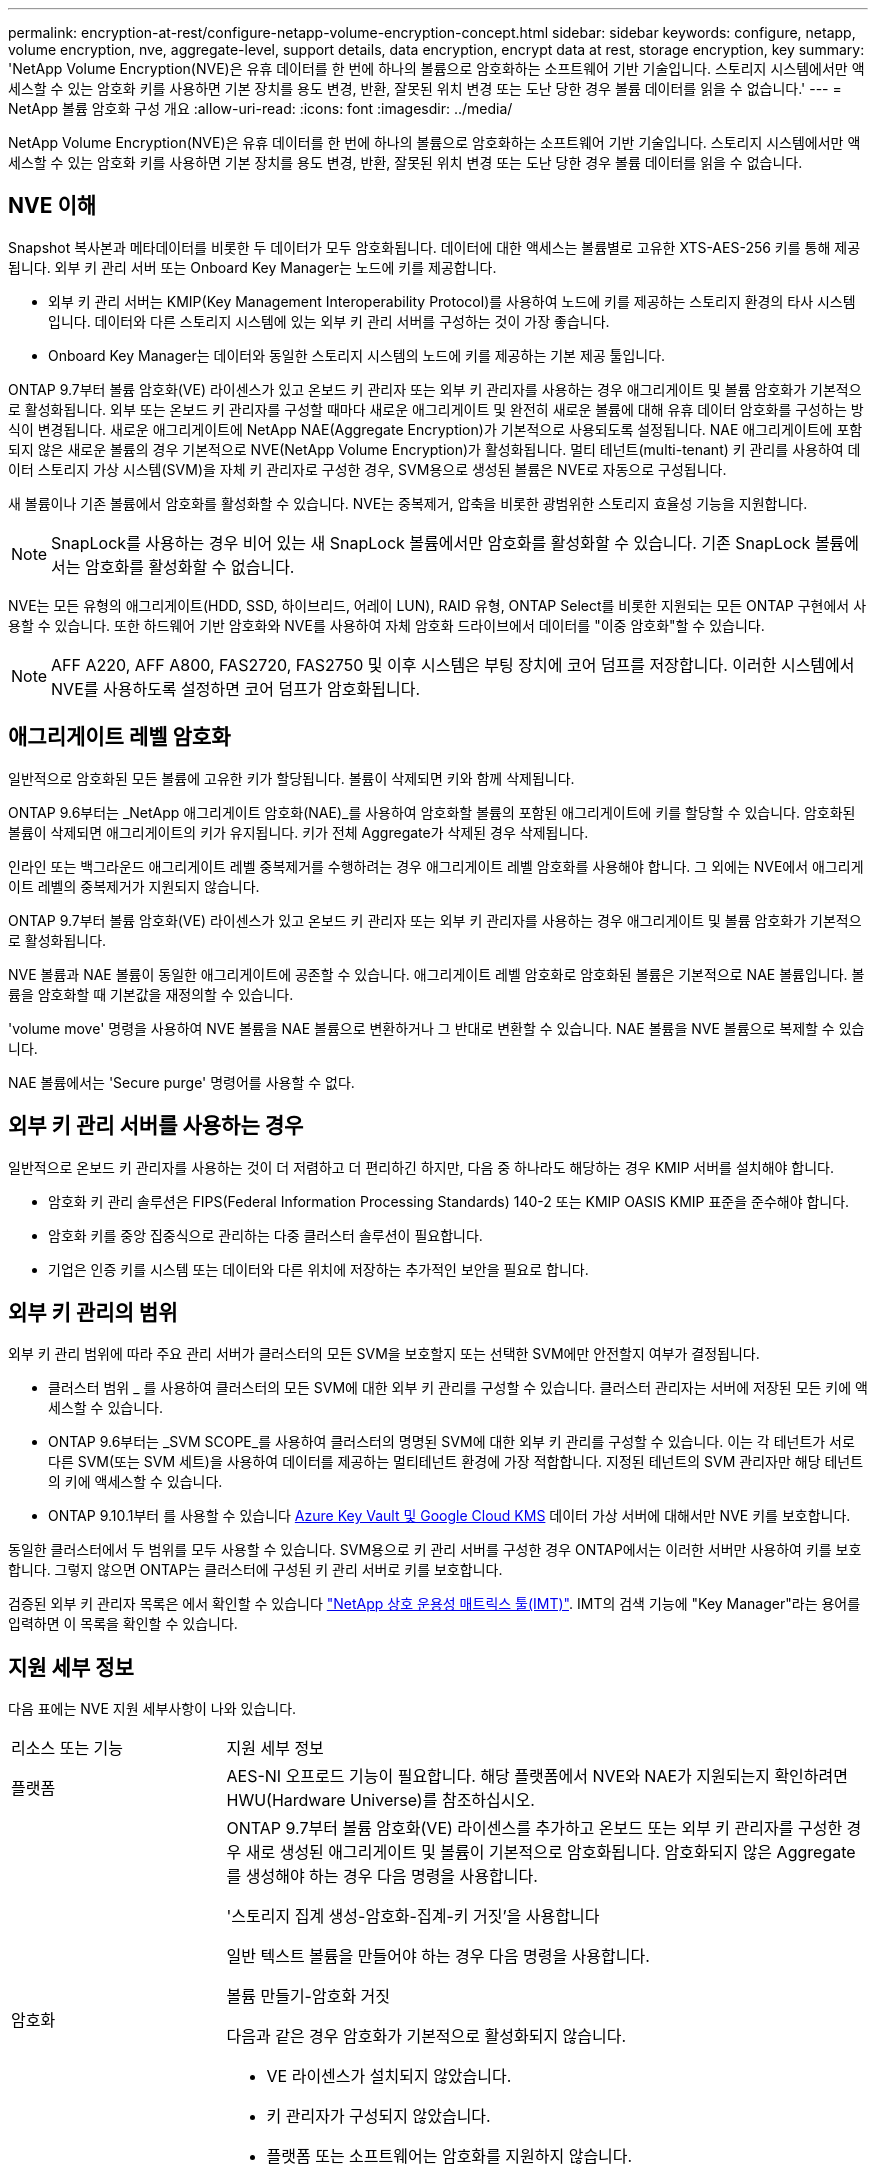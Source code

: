 ---
permalink: encryption-at-rest/configure-netapp-volume-encryption-concept.html 
sidebar: sidebar 
keywords: configure, netapp, volume encryption, nve, aggregate-level, support details, data encryption, encrypt data at rest, storage encryption, key 
summary: 'NetApp Volume Encryption(NVE)은 유휴 데이터를 한 번에 하나의 볼륨으로 암호화하는 소프트웨어 기반 기술입니다. 스토리지 시스템에서만 액세스할 수 있는 암호화 키를 사용하면 기본 장치를 용도 변경, 반환, 잘못된 위치 변경 또는 도난 당한 경우 볼륨 데이터를 읽을 수 없습니다.' 
---
= NetApp 볼륨 암호화 구성 개요
:allow-uri-read: 
:icons: font
:imagesdir: ../media/


[role="lead"]
NetApp Volume Encryption(NVE)은 유휴 데이터를 한 번에 하나의 볼륨으로 암호화하는 소프트웨어 기반 기술입니다. 스토리지 시스템에서만 액세스할 수 있는 암호화 키를 사용하면 기본 장치를 용도 변경, 반환, 잘못된 위치 변경 또는 도난 당한 경우 볼륨 데이터를 읽을 수 없습니다.



== NVE 이해

Snapshot 복사본과 메타데이터를 비롯한 두 데이터가 모두 암호화됩니다. 데이터에 대한 액세스는 볼륨별로 고유한 XTS-AES-256 키를 통해 제공됩니다. 외부 키 관리 서버 또는 Onboard Key Manager는 노드에 키를 제공합니다.

* 외부 키 관리 서버는 KMIP(Key Management Interoperability Protocol)를 사용하여 노드에 키를 제공하는 스토리지 환경의 타사 시스템입니다. 데이터와 다른 스토리지 시스템에 있는 외부 키 관리 서버를 구성하는 것이 가장 좋습니다.
* Onboard Key Manager는 데이터와 동일한 스토리지 시스템의 노드에 키를 제공하는 기본 제공 툴입니다.


ONTAP 9.7부터 볼륨 암호화(VE) 라이센스가 있고 온보드 키 관리자 또는 외부 키 관리자를 사용하는 경우 애그리게이트 및 볼륨 암호화가 기본적으로 활성화됩니다. 외부 또는 온보드 키 관리자를 구성할 때마다 새로운 애그리게이트 및 완전히 새로운 볼륨에 대해 유휴 데이터 암호화를 구성하는 방식이 변경됩니다. 새로운 애그리게이트에 NetApp NAE(Aggregate Encryption)가 기본적으로 사용되도록 설정됩니다. NAE 애그리게이트에 포함되지 않은 새로운 볼륨의 경우 기본적으로 NVE(NetApp Volume Encryption)가 활성화됩니다. 멀티 테넌트(multi-tenant) 키 관리를 사용하여 데이터 스토리지 가상 시스템(SVM)을 자체 키 관리자로 구성한 경우, SVM용으로 생성된 볼륨은 NVE로 자동으로 구성됩니다.

새 볼륨이나 기존 볼륨에서 암호화를 활성화할 수 있습니다. NVE는 중복제거, 압축을 비롯한 광범위한 스토리지 효율성 기능을 지원합니다.

[NOTE]
====
SnapLock를 사용하는 경우 비어 있는 새 SnapLock 볼륨에서만 암호화를 활성화할 수 있습니다. 기존 SnapLock 볼륨에서는 암호화를 활성화할 수 없습니다.

====
NVE는 모든 유형의 애그리게이트(HDD, SSD, 하이브리드, 어레이 LUN), RAID 유형, ONTAP Select를 비롯한 지원되는 모든 ONTAP 구현에서 사용할 수 있습니다. 또한 하드웨어 기반 암호화와 NVE를 사용하여 자체 암호화 드라이브에서 데이터를 "이중 암호화"할 수 있습니다.

[NOTE]
====
AFF A220, AFF A800, FAS2720, FAS2750 및 이후 시스템은 부팅 장치에 코어 덤프를 저장합니다. 이러한 시스템에서 NVE를 사용하도록 설정하면 코어 덤프가 암호화됩니다.

====


== 애그리게이트 레벨 암호화

일반적으로 암호화된 모든 볼륨에 고유한 키가 할당됩니다. 볼륨이 삭제되면 키와 함께 삭제됩니다.

ONTAP 9.6부터는 _NetApp 애그리게이트 암호화(NAE)_를 사용하여 암호화할 볼륨의 포함된 애그리게이트에 키를 할당할 수 있습니다. 암호화된 볼륨이 삭제되면 애그리게이트의 키가 유지됩니다. 키가 전체 Aggregate가 삭제된 경우 삭제됩니다.

인라인 또는 백그라운드 애그리게이트 레벨 중복제거를 수행하려는 경우 애그리게이트 레벨 암호화를 사용해야 합니다. 그 외에는 NVE에서 애그리게이트 레벨의 중복제거가 지원되지 않습니다.

ONTAP 9.7부터 볼륨 암호화(VE) 라이센스가 있고 온보드 키 관리자 또는 외부 키 관리자를 사용하는 경우 애그리게이트 및 볼륨 암호화가 기본적으로 활성화됩니다.

NVE 볼륨과 NAE 볼륨이 동일한 애그리게이트에 공존할 수 있습니다. 애그리게이트 레벨 암호화로 암호화된 볼륨은 기본적으로 NAE 볼륨입니다. 볼륨을 암호화할 때 기본값을 재정의할 수 있습니다.

'volume move' 명령을 사용하여 NVE 볼륨을 NAE 볼륨으로 변환하거나 그 반대로 변환할 수 있습니다. NAE 볼륨을 NVE 볼륨으로 복제할 수 있습니다.

NAE 볼륨에서는 'Secure purge' 명령어를 사용할 수 없다.



== 외부 키 관리 서버를 사용하는 경우

일반적으로 온보드 키 관리자를 사용하는 것이 더 저렴하고 더 편리하긴 하지만, 다음 중 하나라도 해당하는 경우 KMIP 서버를 설치해야 합니다.

* 암호화 키 관리 솔루션은 FIPS(Federal Information Processing Standards) 140-2 또는 KMIP OASIS KMIP 표준을 준수해야 합니다.
* 암호화 키를 중앙 집중식으로 관리하는 다중 클러스터 솔루션이 필요합니다.
* 기업은 인증 키를 시스템 또는 데이터와 다른 위치에 저장하는 추가적인 보안을 필요로 합니다.




== 외부 키 관리의 범위

외부 키 관리 범위에 따라 주요 관리 서버가 클러스터의 모든 SVM을 보호할지 또는 선택한 SVM에만 안전할지 여부가 결정됩니다.

* 클러스터 범위 _ 를 사용하여 클러스터의 모든 SVM에 대한 외부 키 관리를 구성할 수 있습니다. 클러스터 관리자는 서버에 저장된 모든 키에 액세스할 수 있습니다.
* ONTAP 9.6부터는 _SVM SCOPE_를 사용하여 클러스터의 명명된 SVM에 대한 외부 키 관리를 구성할 수 있습니다. 이는 각 테넌트가 서로 다른 SVM(또는 SVM 세트)을 사용하여 데이터를 제공하는 멀티테넌트 환경에 가장 적합합니다. 지정된 테넌트의 SVM 관리자만 해당 테넌트의 키에 액세스할 수 있습니다.
* ONTAP 9.10.1부터 를 사용할 수 있습니다 xref:manage-keys-azure-google-task.html[Azure Key Vault 및 Google Cloud KMS] 데이터 가상 서버에 대해서만 NVE 키를 보호합니다.


동일한 클러스터에서 두 범위를 모두 사용할 수 있습니다. SVM용으로 키 관리 서버를 구성한 경우 ONTAP에서는 이러한 서버만 사용하여 키를 보호합니다. 그렇지 않으면 ONTAP는 클러스터에 구성된 키 관리 서버로 키를 보호합니다.

검증된 외부 키 관리자 목록은 에서 확인할 수 있습니다 link:http://mysupport.netapp.com/matrix/["NetApp 상호 운용성 매트릭스 툴(IMT)"^]. IMT의 검색 기능에 "Key Manager"라는 용어를 입력하면 이 목록을 확인할 수 있습니다.



== 지원 세부 정보

다음 표에는 NVE 지원 세부사항이 나와 있습니다.

[cols="25,75"]
|===


| 리소스 또는 기능 | 지원 세부 정보 


 a| 
플랫폼
 a| 
AES-NI 오프로드 기능이 필요합니다. 해당 플랫폼에서 NVE와 NAE가 지원되는지 확인하려면 HWU(Hardware Universe)를 참조하십시오.



 a| 
암호화
 a| 
ONTAP 9.7부터 볼륨 암호화(VE) 라이센스를 추가하고 온보드 또는 외부 키 관리자를 구성한 경우 새로 생성된 애그리게이트 및 볼륨이 기본적으로 암호화됩니다. 암호화되지 않은 Aggregate를 생성해야 하는 경우 다음 명령을 사용합니다.

'스토리지 집계 생성-암호화-집계-키 거짓'을 사용합니다

일반 텍스트 볼륨을 만들어야 하는 경우 다음 명령을 사용합니다.

볼륨 만들기-암호화 거짓

다음과 같은 경우 암호화가 기본적으로 활성화되지 않습니다.

* VE 라이센스가 설치되지 않았습니다.
* 키 관리자가 구성되지 않았습니다.
* 플랫폼 또는 소프트웨어는 암호화를 지원하지 않습니다.
* 하드웨어 암호화가 활성화됩니다.




 a| 
ONTAP
 a| 
모든 ONTAP 구축. ONTAP 클라우드에 대한 지원은 ONTAP 9.5 이상에서 제공됩니다.



 a| 
장치
 a| 
HDD, SSD, 하이브리드, 어레이 LUN



 a| 
RAID
 a| 
RAID0, RAID4, RAID-DP, RAID-TEC.



 a| 
볼륨
 a| 
데이터 볼륨 및 기존 루트 볼륨. SVM 루트 볼륨 또는 MetroCluster 메타데이터 볼륨의 데이터는 암호화할 수 없습니다.



 a| 
애그리게이트 레벨 암호화
 a| 
ONTAP 9.6부터 NVE는 Aggregate 레벨의 암호화(NAE)를 지원합니다.

* 인라인 또는 백그라운드 애그리게이트 레벨 중복제거를 수행하려는 경우 애그리게이트 레벨 암호화를 사용해야 합니다.
* 집계 수준 암호화 볼륨을 다시 설정할 수 없습니다.
* 애그리게이트 레벨 암호화 볼륨에서는 보안 제거가 지원되지 않습니다.
* NAE는 데이터 볼륨 외에 SVM 루트 볼륨 및 MetroCluster 메타데이터 볼륨의 암호화를 지원합니다. NAE는 루트 볼륨 암호화를 지원하지 않습니다.




 a| 
SVM 범위
 a| 
ONTAP 9.6부터 NVE는 외부 키 관리용 SVM 범위를 지원하며 온보드 키 관리자용 범위가 아닙니다. MetroCluster는 ONTAP 9.8부터 지원됩니다.



 a| 
스토리지 효율성
 a| 
중복제거, 압축, 컴팩션, FlexClone: 클론은 상위 클론에서 클론을 분할한 후에도 상위 클론과 동일한 키를 사용합니다. 분할 클론을 다시 입력하다



 a| 
복제
 a| 
* 볼륨 복제의 경우 대상 볼륨이 암호화를 사용하도록 설정되어 있어야 합니다. 소스에 대해 암호화를 구성할 수 있고 대상에 대해 구성되지 않을 수도 있습니다.
* SVM 복제의 경우, 볼륨 암호화를 지원하는 노드가 타겟에 포함되지 않은 경우, 복제가 성공하지만 타겟 볼륨이 암호화되지 않은 한 타겟 볼륨이 자동으로 암호화됩니다.
* MetroCluster 구성의 경우 각 클러스터는 구성된 키 서버에서 외부 키 관리 키를 가져옵니다. OKM 키는 구성 복제 서비스에 의해 파트너 사이트에 복제됩니다.




 a| 
규정 준수
 a| 
ONTAP 9.2부터 SnapLock는 규정 준수 및 엔터프라이즈 모드 모두에서 지원되며, 새 볼륨만 지원합니다. 기존 SnapLock 볼륨에서는 암호화를 활성화할 수 없습니다.



 a| 
FlexGroups를 선택합니다
 a| 
ONTAP 9.2부터는 FlexGroups가 지원됩니다. 대상 애그리게이트는 소스 애그리게이트와 볼륨 레벨 또는 애그리게이트 레벨에서 동일한 유형이어야 합니다. ONTAP 9.5부터 FlexGroup 볼륨을 제자리에서 다시 입력하다



 a| 
7-Mode 전환
 a| 
7-Mode 전환 툴 3.3부터는 7-Mode 전환 툴 CLI를 사용하여, 클러스터링된 시스템의 NVE 지원 대상 볼륨으로의 복사본 기반 전환을 수행할 수 있습니다.

|===